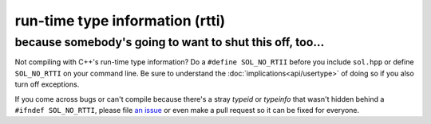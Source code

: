 run-time type information (rtti)
================================
because somebody's going to want to shut this off, too...
---------------------------------------------------------

Not compiling with C++'s run-time type information? Do a ``#define SOL_NO_RTII`` before you include ``sol.hpp`` or define ``SOL_NO_RTTI`` on your command line. Be sure to understand the :doc:`implications<api/usertype>` of doing so if you also turn off exceptions.

If you come across bugs or can't compile because there's a stray `typeid` or `typeinfo` that wasn't hidden behind a ``#ifndef SOL_NO_RTTI``, please file `an issue`_ or even make a pull request so it can be fixed for everyone.

.. _an issue: https://github.com/ThePhD/sol2/issues